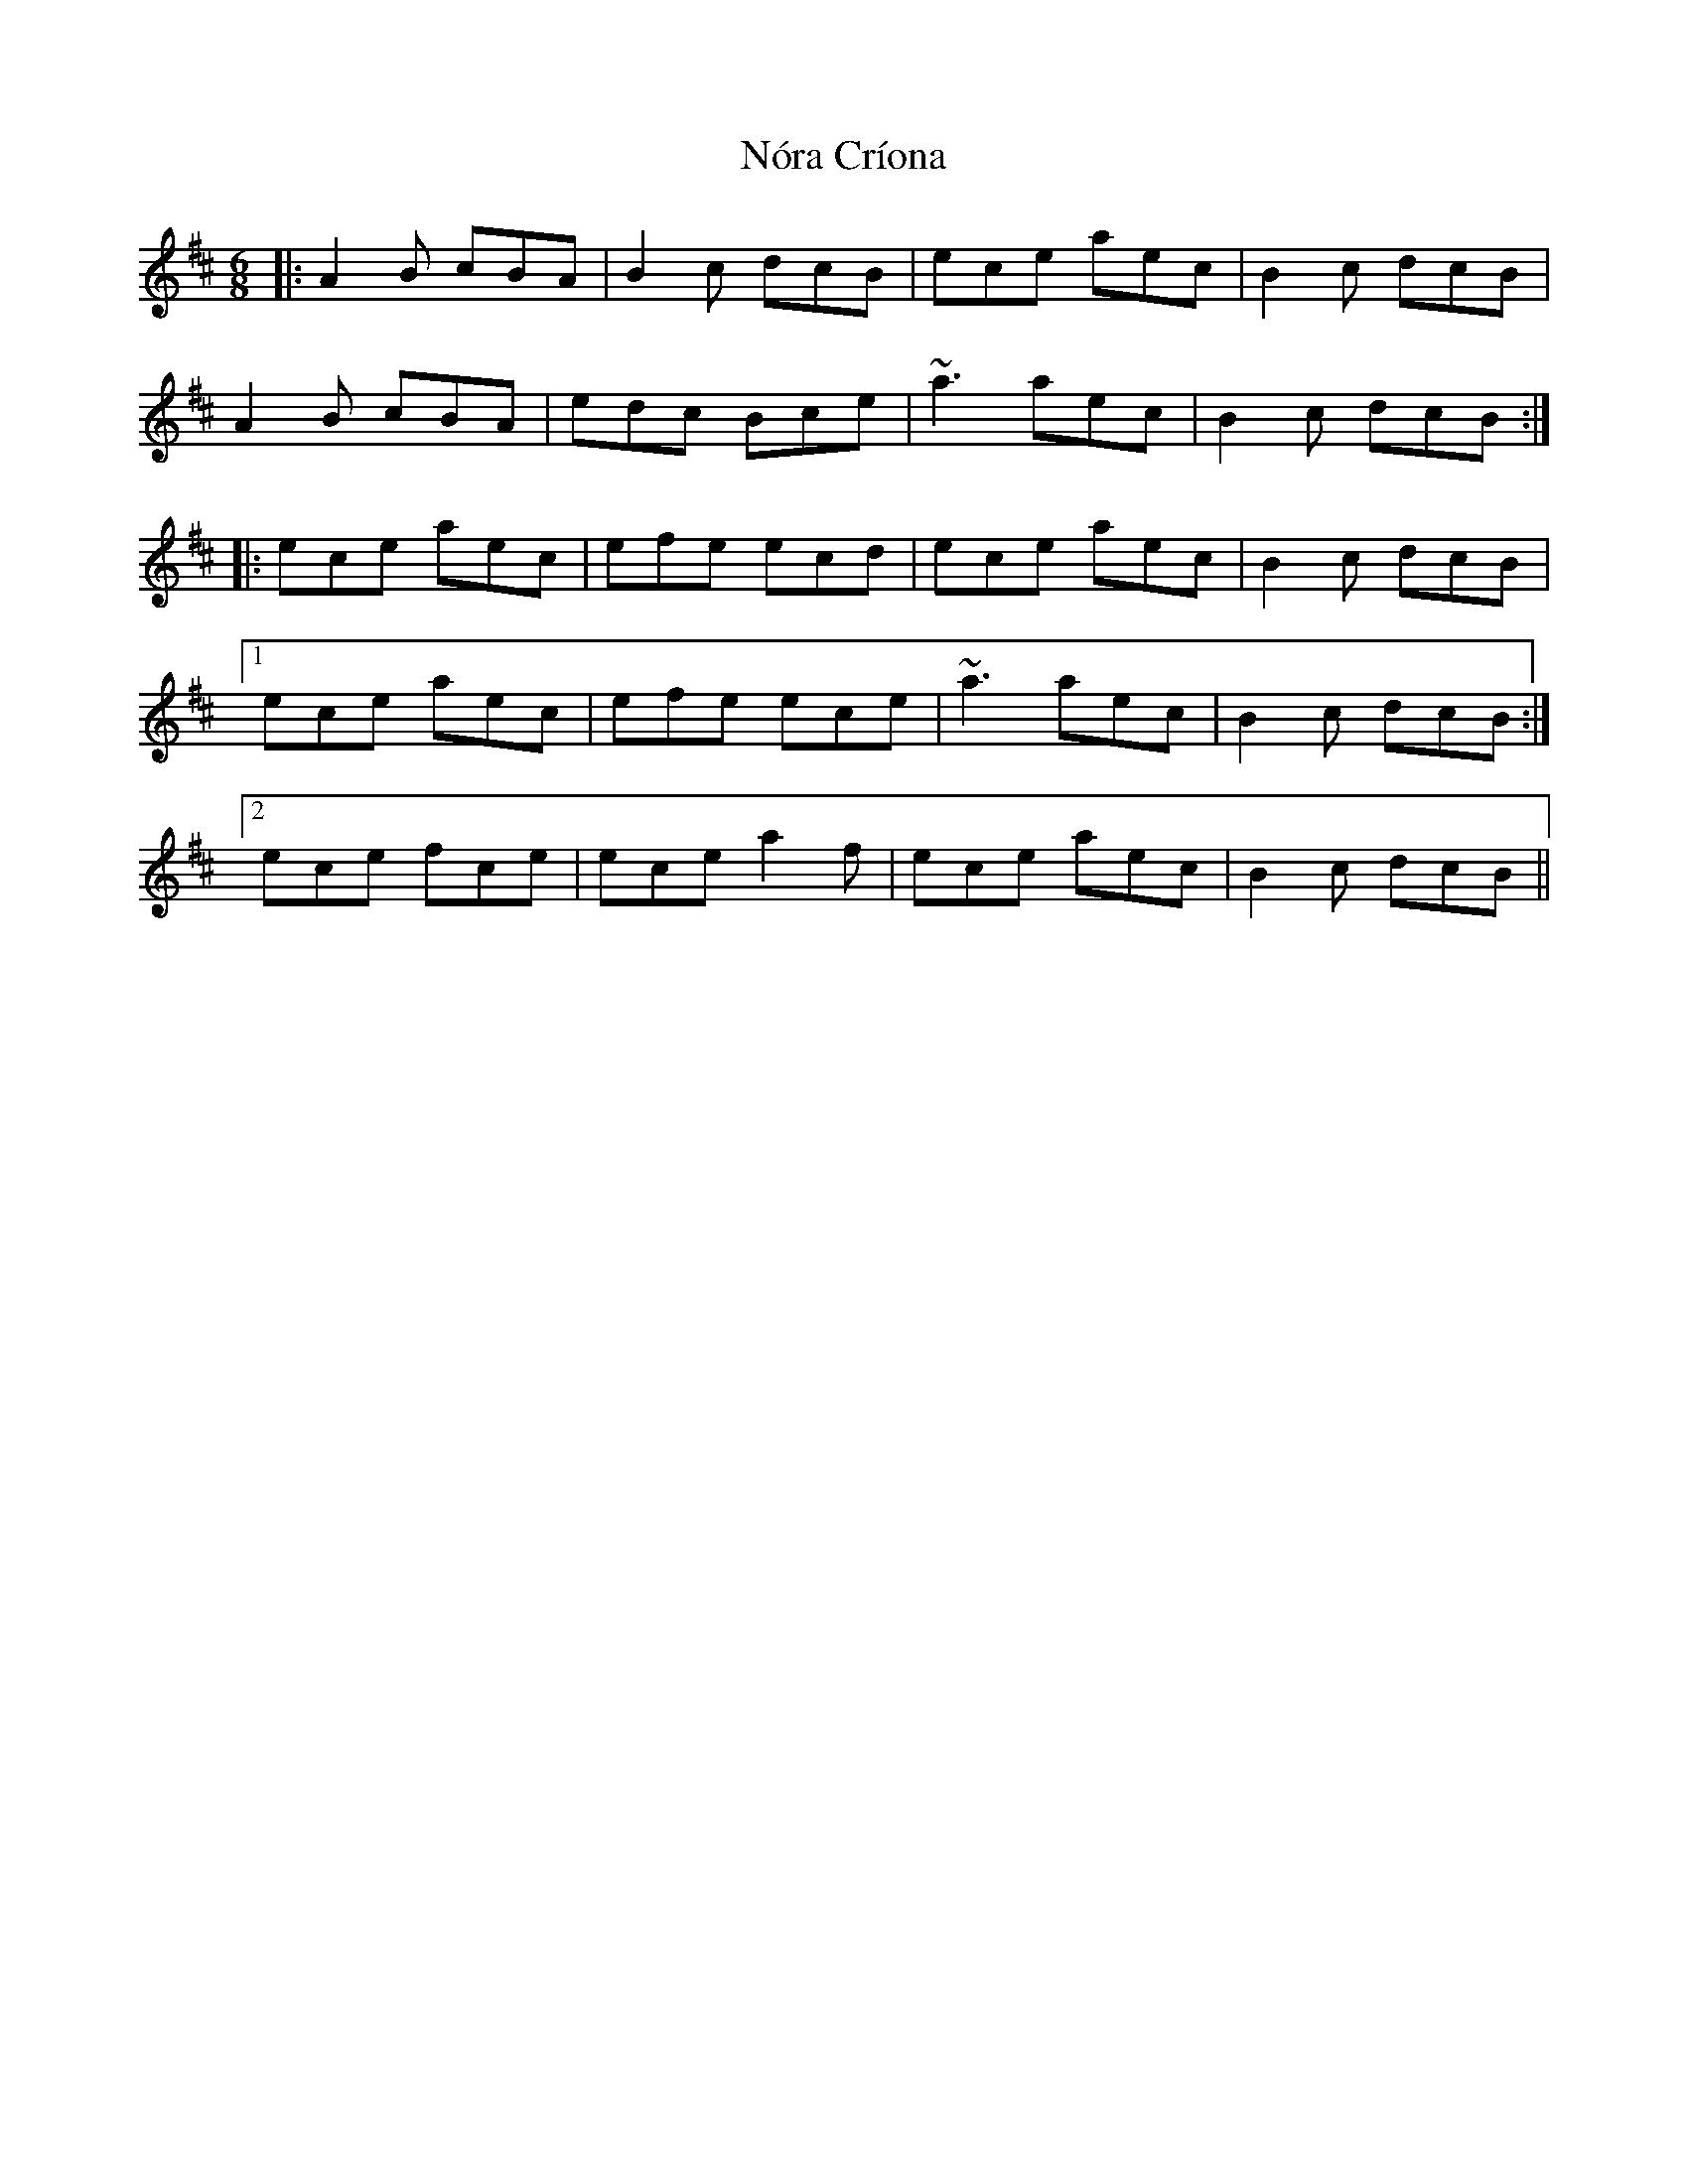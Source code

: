 X: 29590
T: Nóra Críona
R: jig
M: 6/8
K: Amixolydian
|:A2B cBA|B2c dcB|ece aec|B2c dcB|
A2B cBA|edc Bce|~a3 aec|B2c dcB:|
|:ece aec|efe ecd|ece aec|B2c dcB|
[1 ece aec|efe ece|~a3 aec|B2c dcB:|
[2 ece fce|ece a2f|ece aec|B2c dcB||

